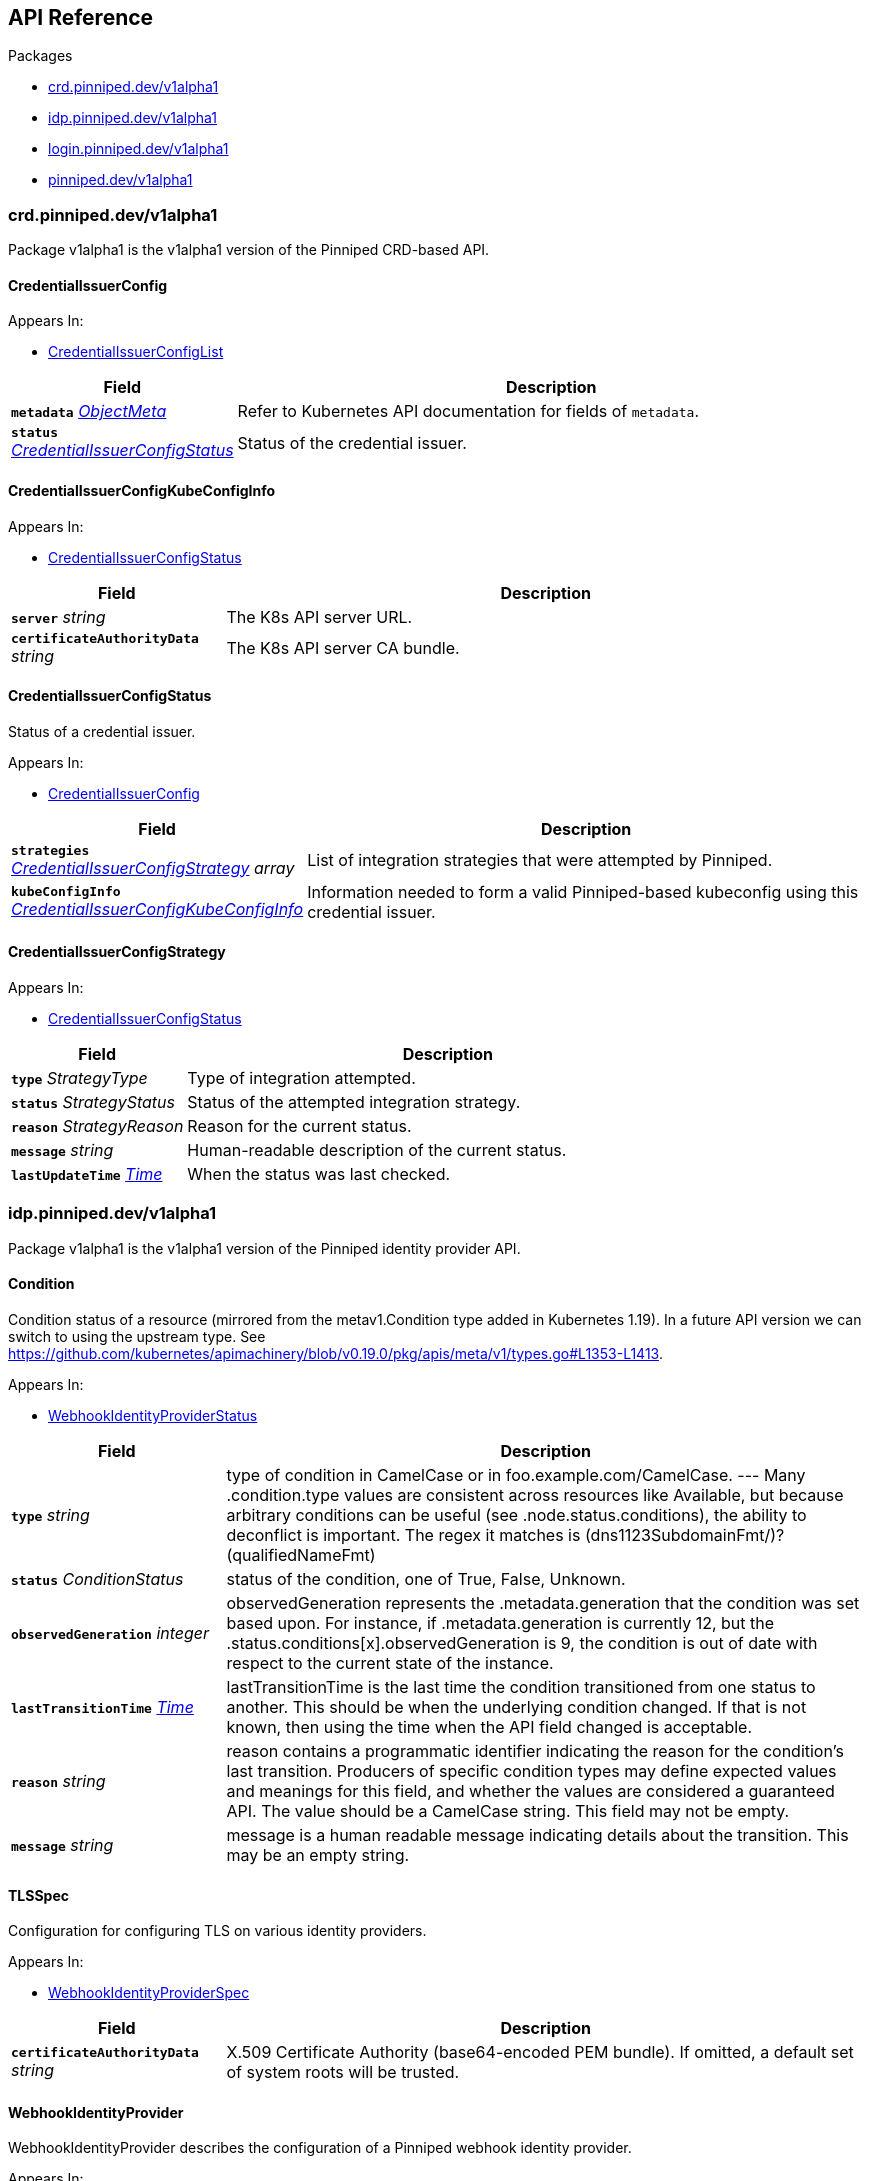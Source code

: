 // Generated documentation. Please do not edit.
:anchor_prefix: k8s-api

[id="{p}-api-reference"]
== API Reference

.Packages
- xref:{anchor_prefix}-crd-pinniped-dev-v1alpha1[$$crd.pinniped.dev/v1alpha1$$]
- xref:{anchor_prefix}-idp-pinniped-dev-v1alpha1[$$idp.pinniped.dev/v1alpha1$$]
- xref:{anchor_prefix}-login-pinniped-dev-v1alpha1[$$login.pinniped.dev/v1alpha1$$]
- xref:{anchor_prefix}-pinniped-dev-v1alpha1[$$pinniped.dev/v1alpha1$$]


[id="{anchor_prefix}-crd-pinniped-dev-v1alpha1"]
=== crd.pinniped.dev/v1alpha1

Package v1alpha1 is the v1alpha1 version of the Pinniped CRD-based API.



[id="{anchor_prefix}-github-com-vmware-tanzu-pinniped-generated-1-18-apis-crdpinniped-v1alpha1-credentialissuerconfig"]
==== CredentialIssuerConfig 



.Appears In:
****
- xref:{anchor_prefix}-github-com-vmware-tanzu-pinniped-generated-1-18-apis-crdpinniped-v1alpha1-credentialissuerconfiglist[$$CredentialIssuerConfigList$$]
****

[cols="25a,75a", options="header"]
|===
| Field | Description
| *`metadata`* __link:https://kubernetes.io/docs/reference/generated/kubernetes-api/v1.18/#objectmeta-v1-meta[$$ObjectMeta$$]__ | Refer to Kubernetes API documentation for fields of `metadata`.

| *`status`* __xref:{anchor_prefix}-github-com-vmware-tanzu-pinniped-generated-1-18-apis-crdpinniped-v1alpha1-credentialissuerconfigstatus[$$CredentialIssuerConfigStatus$$]__ | Status of the credential issuer.
|===


[id="{anchor_prefix}-github-com-vmware-tanzu-pinniped-generated-1-18-apis-crdpinniped-v1alpha1-credentialissuerconfigkubeconfiginfo"]
==== CredentialIssuerConfigKubeConfigInfo 



.Appears In:
****
- xref:{anchor_prefix}-github-com-vmware-tanzu-pinniped-generated-1-18-apis-crdpinniped-v1alpha1-credentialissuerconfigstatus[$$CredentialIssuerConfigStatus$$]
****

[cols="25a,75a", options="header"]
|===
| Field | Description
| *`server`* __string__ | The K8s API server URL.
| *`certificateAuthorityData`* __string__ | The K8s API server CA bundle.
|===




[id="{anchor_prefix}-github-com-vmware-tanzu-pinniped-generated-1-18-apis-crdpinniped-v1alpha1-credentialissuerconfigstatus"]
==== CredentialIssuerConfigStatus 

Status of a credential issuer.

.Appears In:
****
- xref:{anchor_prefix}-github-com-vmware-tanzu-pinniped-generated-1-18-apis-crdpinniped-v1alpha1-credentialissuerconfig[$$CredentialIssuerConfig$$]
****

[cols="25a,75a", options="header"]
|===
| Field | Description
| *`strategies`* __xref:{anchor_prefix}-github-com-vmware-tanzu-pinniped-generated-1-18-apis-crdpinniped-v1alpha1-credentialissuerconfigstrategy[$$CredentialIssuerConfigStrategy$$] array__ | List of integration strategies that were attempted by Pinniped.
| *`kubeConfigInfo`* __xref:{anchor_prefix}-github-com-vmware-tanzu-pinniped-generated-1-18-apis-crdpinniped-v1alpha1-credentialissuerconfigkubeconfiginfo[$$CredentialIssuerConfigKubeConfigInfo$$]__ | Information needed to form a valid Pinniped-based kubeconfig using this credential issuer.
|===


[id="{anchor_prefix}-github-com-vmware-tanzu-pinniped-generated-1-18-apis-crdpinniped-v1alpha1-credentialissuerconfigstrategy"]
==== CredentialIssuerConfigStrategy 



.Appears In:
****
- xref:{anchor_prefix}-github-com-vmware-tanzu-pinniped-generated-1-18-apis-crdpinniped-v1alpha1-credentialissuerconfigstatus[$$CredentialIssuerConfigStatus$$]
****

[cols="25a,75a", options="header"]
|===
| Field | Description
| *`type`* __StrategyType__ | Type of integration attempted.
| *`status`* __StrategyStatus__ | Status of the attempted integration strategy.
| *`reason`* __StrategyReason__ | Reason for the current status.
| *`message`* __string__ | Human-readable description of the current status.
| *`lastUpdateTime`* __link:https://kubernetes.io/docs/reference/generated/kubernetes-api/v1.18/#time-v1-meta[$$Time$$]__ | When the status was last checked.
|===



[id="{anchor_prefix}-idp-pinniped-dev-v1alpha1"]
=== idp.pinniped.dev/v1alpha1

Package v1alpha1 is the v1alpha1 version of the Pinniped identity provider API.



[id="{anchor_prefix}-github-com-vmware-tanzu-pinniped-generated-1-18-apis-idp-v1alpha1-condition"]
==== Condition 

Condition status of a resource (mirrored from the metav1.Condition type added in Kubernetes 1.19). In a future API version we can switch to using the upstream type. See https://github.com/kubernetes/apimachinery/blob/v0.19.0/pkg/apis/meta/v1/types.go#L1353-L1413.

.Appears In:
****
- xref:{anchor_prefix}-github-com-vmware-tanzu-pinniped-generated-1-18-apis-idp-v1alpha1-webhookidentityproviderstatus[$$WebhookIdentityProviderStatus$$]
****

[cols="25a,75a", options="header"]
|===
| Field | Description
| *`type`* __string__ | type of condition in CamelCase or in foo.example.com/CamelCase. --- Many .condition.type values are consistent across resources like Available, but because arbitrary conditions can be useful (see .node.status.conditions), the ability to deconflict is important. The regex it matches is (dns1123SubdomainFmt/)?(qualifiedNameFmt)
| *`status`* __ConditionStatus__ | status of the condition, one of True, False, Unknown.
| *`observedGeneration`* __integer__ | observedGeneration represents the .metadata.generation that the condition was set based upon. For instance, if .metadata.generation is currently 12, but the .status.conditions[x].observedGeneration is 9, the condition is out of date with respect to the current state of the instance.
| *`lastTransitionTime`* __link:https://kubernetes.io/docs/reference/generated/kubernetes-api/v1.18/#time-v1-meta[$$Time$$]__ | lastTransitionTime is the last time the condition transitioned from one status to another. This should be when the underlying condition changed.  If that is not known, then using the time when the API field changed is acceptable.
| *`reason`* __string__ | reason contains a programmatic identifier indicating the reason for the condition's last transition. Producers of specific condition types may define expected values and meanings for this field, and whether the values are considered a guaranteed API. The value should be a CamelCase string. This field may not be empty.
| *`message`* __string__ | message is a human readable message indicating details about the transition. This may be an empty string.
|===


[id="{anchor_prefix}-github-com-vmware-tanzu-pinniped-generated-1-18-apis-idp-v1alpha1-tlsspec"]
==== TLSSpec 

Configuration for configuring TLS on various identity providers.

.Appears In:
****
- xref:{anchor_prefix}-github-com-vmware-tanzu-pinniped-generated-1-18-apis-idp-v1alpha1-webhookidentityproviderspec[$$WebhookIdentityProviderSpec$$]
****

[cols="25a,75a", options="header"]
|===
| Field | Description
| *`certificateAuthorityData`* __string__ | X.509 Certificate Authority (base64-encoded PEM bundle). If omitted, a default set of system roots will be trusted.
|===


[id="{anchor_prefix}-github-com-vmware-tanzu-pinniped-generated-1-18-apis-idp-v1alpha1-webhookidentityprovider"]
==== WebhookIdentityProvider 

WebhookIdentityProvider describes the configuration of a Pinniped webhook identity provider.

.Appears In:
****
- xref:{anchor_prefix}-github-com-vmware-tanzu-pinniped-generated-1-18-apis-idp-v1alpha1-webhookidentityproviderlist[$$WebhookIdentityProviderList$$]
****

[cols="25a,75a", options="header"]
|===
| Field | Description
| *`metadata`* __link:https://kubernetes.io/docs/reference/generated/kubernetes-api/v1.18/#objectmeta-v1-meta[$$ObjectMeta$$]__ | Refer to Kubernetes API documentation for fields of `metadata`.

| *`spec`* __xref:{anchor_prefix}-github-com-vmware-tanzu-pinniped-generated-1-18-apis-idp-v1alpha1-webhookidentityproviderspec[$$WebhookIdentityProviderSpec$$]__ | Spec for configuring the identity provider.
| *`status`* __xref:{anchor_prefix}-github-com-vmware-tanzu-pinniped-generated-1-18-apis-idp-v1alpha1-webhookidentityproviderstatus[$$WebhookIdentityProviderStatus$$]__ | Status of the identity provider.
|===




[id="{anchor_prefix}-github-com-vmware-tanzu-pinniped-generated-1-18-apis-idp-v1alpha1-webhookidentityproviderspec"]
==== WebhookIdentityProviderSpec 

Spec for configuring a webhook identity provider.

.Appears In:
****
- xref:{anchor_prefix}-github-com-vmware-tanzu-pinniped-generated-1-18-apis-idp-v1alpha1-webhookidentityprovider[$$WebhookIdentityProvider$$]
****

[cols="25a,75a", options="header"]
|===
| Field | Description
| *`endpoint`* __string__ | Webhook server endpoint URL.
| *`tls`* __xref:{anchor_prefix}-github-com-vmware-tanzu-pinniped-generated-1-18-apis-idp-v1alpha1-tlsspec[$$TLSSpec$$]__ | TLS configuration.
|===


[id="{anchor_prefix}-github-com-vmware-tanzu-pinniped-generated-1-18-apis-idp-v1alpha1-webhookidentityproviderstatus"]
==== WebhookIdentityProviderStatus 

Status of a webhook identity provider.

.Appears In:
****
- xref:{anchor_prefix}-github-com-vmware-tanzu-pinniped-generated-1-18-apis-idp-v1alpha1-webhookidentityprovider[$$WebhookIdentityProvider$$]
****

[cols="25a,75a", options="header"]
|===
| Field | Description
| *`conditions`* __xref:{anchor_prefix}-github-com-vmware-tanzu-pinniped-generated-1-18-apis-idp-v1alpha1-condition[$$Condition$$]__ | Represents the observations of an identity provider's current state.
|===



[id="{anchor_prefix}-login-pinniped-dev-v1alpha1"]
=== login.pinniped.dev/v1alpha1

Package v1alpha1 is the v1alpha1 version of the Pinniped login API.



[id="{anchor_prefix}-github-com-vmware-tanzu-pinniped-generated-1-18-apis-login-v1alpha1-clustercredential"]
==== ClusterCredential 

ClusterCredential is the cluster-specific credential returned on a successful credential request. It contains either a valid bearer token or a valid TLS certificate and corresponding private key for the cluster.

.Appears In:
****
- xref:{anchor_prefix}-github-com-vmware-tanzu-pinniped-generated-1-18-apis-login-v1alpha1-tokencredentialrequeststatus[$$TokenCredentialRequestStatus$$]
****

[cols="25a,75a", options="header"]
|===
| Field | Description
| *`expirationTimestamp`* __link:https://kubernetes.io/docs/reference/generated/kubernetes-api/v1.18/#time-v1-meta[$$Time$$]__ | ExpirationTimestamp indicates a time when the provided credentials expire.
| *`token`* __string__ | Token is a bearer token used by the client for request authentication.
| *`clientCertificateData`* __string__ | PEM-encoded client TLS certificates (including intermediates, if any).
| *`clientKeyData`* __string__ | PEM-encoded private key for the above certificate.
|===


[id="{anchor_prefix}-github-com-vmware-tanzu-pinniped-generated-1-18-apis-login-v1alpha1-tokencredentialrequest"]
==== TokenCredentialRequest 

TokenCredentialRequest submits an IDP-specific credential to Pinniped in exchange for a cluster-specific credential.

.Appears In:
****
- xref:{anchor_prefix}-github-com-vmware-tanzu-pinniped-generated-1-18-apis-login-v1alpha1-tokencredentialrequestlist[$$TokenCredentialRequestList$$]
****

[cols="25a,75a", options="header"]
|===
| Field | Description
| *`metadata`* __link:https://kubernetes.io/docs/reference/generated/kubernetes-api/v1.18/#objectmeta-v1-meta[$$ObjectMeta$$]__ | Refer to Kubernetes API documentation for fields of `metadata`.

| *`spec`* __xref:{anchor_prefix}-github-com-vmware-tanzu-pinniped-generated-1-18-apis-login-v1alpha1-tokencredentialrequestspec[$$TokenCredentialRequestSpec$$]__ | 
| *`status`* __xref:{anchor_prefix}-github-com-vmware-tanzu-pinniped-generated-1-18-apis-login-v1alpha1-tokencredentialrequeststatus[$$TokenCredentialRequestStatus$$]__ | 
|===




[id="{anchor_prefix}-github-com-vmware-tanzu-pinniped-generated-1-18-apis-login-v1alpha1-tokencredentialrequestspec"]
==== TokenCredentialRequestSpec 

TokenCredentialRequestSpec is the specification of a TokenCredentialRequest, expected on requests to the Pinniped API.

.Appears In:
****
- xref:{anchor_prefix}-github-com-vmware-tanzu-pinniped-generated-1-18-apis-login-v1alpha1-tokencredentialrequest[$$TokenCredentialRequest$$]
****

[cols="25a,75a", options="header"]
|===
| Field | Description
| *`token`* __string__ | Bearer token supplied with the credential request.
|===


[id="{anchor_prefix}-github-com-vmware-tanzu-pinniped-generated-1-18-apis-login-v1alpha1-tokencredentialrequeststatus"]
==== TokenCredentialRequestStatus 

TokenCredentialRequestStatus is the status of a TokenCredentialRequest, returned on responses to the Pinniped API.

.Appears In:
****
- xref:{anchor_prefix}-github-com-vmware-tanzu-pinniped-generated-1-18-apis-login-v1alpha1-tokencredentialrequest[$$TokenCredentialRequest$$]
****

[cols="25a,75a", options="header"]
|===
| Field | Description
| *`credential`* __xref:{anchor_prefix}-github-com-vmware-tanzu-pinniped-generated-1-18-apis-login-v1alpha1-clustercredential[$$ClusterCredential$$]__ | A Credential will be returned for a successful credential request.
| *`message`* __string__ | An error message will be returned for an unsuccessful credential request.
|===



[id="{anchor_prefix}-pinniped-dev-v1alpha1"]
=== pinniped.dev/v1alpha1

Package v1alpha1 is the v1alpha1 version of the Pinniped aggregated API.



[id="{anchor_prefix}-github-com-vmware-tanzu-pinniped-generated-1-18-apis-pinniped-v1alpha1-credentialrequest"]
==== CredentialRequest 

CredentialRequest submits an IDP-specific credential to Pinniped in exchange for a cluster-specific credential.

.Appears In:
****
- xref:{anchor_prefix}-github-com-vmware-tanzu-pinniped-generated-1-18-apis-pinniped-v1alpha1-credentialrequestlist[$$CredentialRequestList$$]
****

[cols="25a,75a", options="header"]
|===
| Field | Description
| *`metadata`* __link:https://kubernetes.io/docs/reference/generated/kubernetes-api/v1.18/#objectmeta-v1-meta[$$ObjectMeta$$]__ | Refer to Kubernetes API documentation for fields of `metadata`.

| *`spec`* __xref:{anchor_prefix}-github-com-vmware-tanzu-pinniped-generated-1-18-apis-pinniped-v1alpha1-credentialrequestspec[$$CredentialRequestSpec$$]__ | 
| *`status`* __xref:{anchor_prefix}-github-com-vmware-tanzu-pinniped-generated-1-18-apis-pinniped-v1alpha1-credentialrequeststatus[$$CredentialRequestStatus$$]__ | 
|===


[id="{anchor_prefix}-github-com-vmware-tanzu-pinniped-generated-1-18-apis-pinniped-v1alpha1-credentialrequestcredential"]
==== CredentialRequestCredential 

CredentialRequestCredential is the cluster-specific credential returned on a successful CredentialRequest. It contains either a valid bearer token or a valid TLS certificate and corresponding private key for the cluster.

.Appears In:
****
- xref:{anchor_prefix}-github-com-vmware-tanzu-pinniped-generated-1-18-apis-pinniped-v1alpha1-credentialrequeststatus[$$CredentialRequestStatus$$]
****

[cols="25a,75a", options="header"]
|===
| Field | Description
| *`expirationTimestamp`* __link:https://kubernetes.io/docs/reference/generated/kubernetes-api/v1.18/#time-v1-meta[$$Time$$]__ | ExpirationTimestamp indicates a time when the provided credentials expire.
| *`token`* __string__ | Token is a bearer token used by the client for request authentication.
| *`clientCertificateData`* __string__ | PEM-encoded client TLS certificates (including intermediates, if any).
| *`clientKeyData`* __string__ | PEM-encoded private key for the above certificate.
|===




[id="{anchor_prefix}-github-com-vmware-tanzu-pinniped-generated-1-18-apis-pinniped-v1alpha1-credentialrequestspec"]
==== CredentialRequestSpec 

CredentialRequestSpec is the specification of a CredentialRequest, expected on requests to the Pinniped API

.Appears In:
****
- xref:{anchor_prefix}-github-com-vmware-tanzu-pinniped-generated-1-18-apis-pinniped-v1alpha1-credentialrequest[$$CredentialRequest$$]
****

[cols="25a,75a", options="header"]
|===
| Field | Description
| *`type`* __CredentialType__ | Type of credential.
| *`token`* __xref:{anchor_prefix}-github-com-vmware-tanzu-pinniped-generated-1-18-apis-pinniped-v1alpha1-credentialrequesttokencredential[$$CredentialRequestTokenCredential$$]__ | Token credential (when Type == TokenCredentialType).
|===


[id="{anchor_prefix}-github-com-vmware-tanzu-pinniped-generated-1-18-apis-pinniped-v1alpha1-credentialrequeststatus"]
==== CredentialRequestStatus 

CredentialRequestStatus is the status of a CredentialRequest, returned on responses to the Pinniped API.

.Appears In:
****
- xref:{anchor_prefix}-github-com-vmware-tanzu-pinniped-generated-1-18-apis-pinniped-v1alpha1-credentialrequest[$$CredentialRequest$$]
****

[cols="25a,75a", options="header"]
|===
| Field | Description
| *`credential`* __xref:{anchor_prefix}-github-com-vmware-tanzu-pinniped-generated-1-18-apis-pinniped-v1alpha1-credentialrequestcredential[$$CredentialRequestCredential$$]__ | A Credential will be returned for a successful credential request.
| *`message`* __string__ | An error message will be returned for an unsuccessful credential request.
|===


[id="{anchor_prefix}-github-com-vmware-tanzu-pinniped-generated-1-18-apis-pinniped-v1alpha1-credentialrequesttokencredential"]
==== CredentialRequestTokenCredential 

CredentialRequestTokenCredential holds a bearer token issued by an upstream identity provider.

.Appears In:
****
- xref:{anchor_prefix}-github-com-vmware-tanzu-pinniped-generated-1-18-apis-pinniped-v1alpha1-credentialrequestspec[$$CredentialRequestSpec$$]
****

[cols="25a,75a", options="header"]
|===
| Field | Description
| *`value`* __string__ | Value of the bearer token supplied with the credential request.
|===


